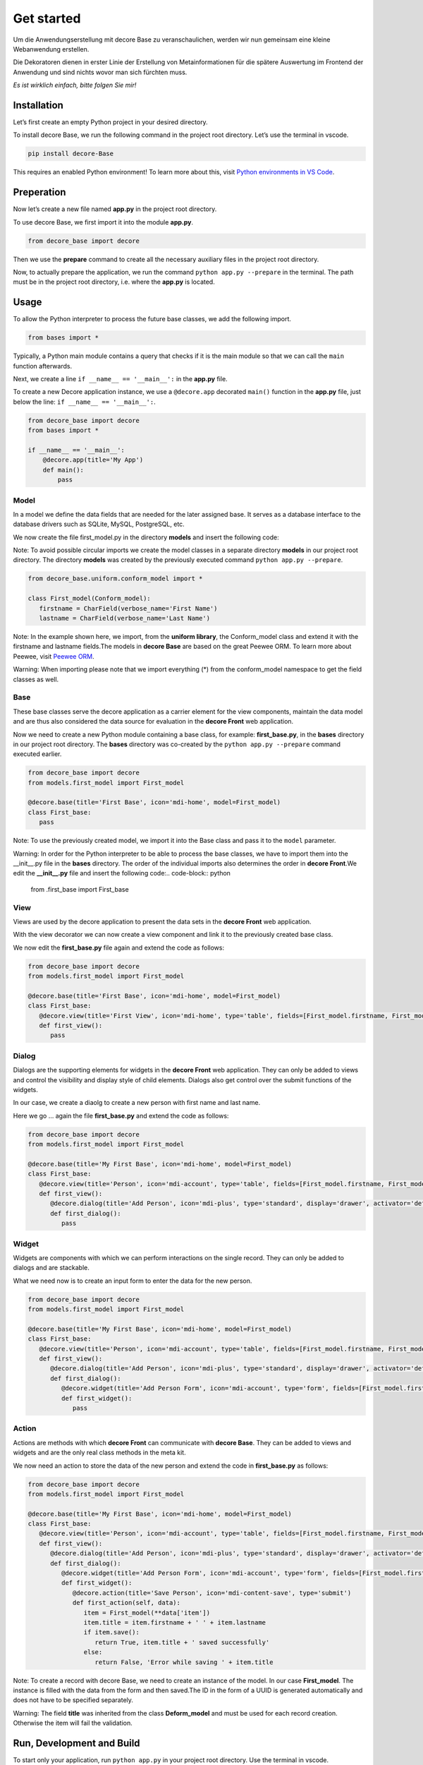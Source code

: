 
Get started
***********

Um die Anwendungserstellung mit decore Base zu veranschaulichen, werden wir nun gemeinsam eine kleine Webanwendung erstellen.

Die Dekoratoren dienen in erster Linie der Erstellung von Metainformationen für die spätere Auswertung im Frontend der Anwendung und sind nichts wovor man sich fürchten muss.

*Es ist wirklich einfach, bitte folgen Sie mir!*


Installation
============

Let’s first create an empty Python project in your desired directory.

To install decore Base, we run the following command in the project root directory. Let’s use the terminal in vscode.

.. code-block:: python

   pip install decore-Base

This requires an enabled Python environment! To learn more about this, visit `Python environments in VS Code <https://code.visualstudio.com/docs/python/environments>`_.


Preperation
===========

Now let’s create a new file named **app.py** in the project root directory.

To use decore Base, we first import it into the module **app.py**.

.. code-block:: python

   from decore_base import decore

Then we use the **prepare** command to create all the necessary auxiliary files in the project root directory.

Now, to actually prepare the application, we run the command ``python app.py --prepare`` in the terminal. The path must be in the project root directory, i.e. where the **app.py** is located.


Usage
=====

To allow the Python interpreter to process the future base classes, we add the following import.

.. code-block:: python

   from bases import *

Typically, a Python main module contains a query that checks if it is the main module so that we can call the ``main`` function afterwards.

Next, we create a line ``if __name__ == '__main__':`` in the **app.py** file.

To create a new Decore application instance, we use a ``@decore.app`` decorated ``main()`` function in the **app.py** file, just below the line: ``if __name__ == '__main__':``.

.. code-block:: python

   from decore_base import decore
   from bases import *

   if __name__ == '__main__':
       @decore.app(title='My App')
       def main():
           pass


Model
-----

In a model we define the data fields that are needed for the later assigned base. It serves as a database interface to the database drivers such as SQLite, MySQL, PostgreSQL, etc.

We now create the file first_model.py in the directory **models** and insert the following code:

Note: To avoid possible circular imports we create the model classes in a separate directory **models** in our project root directory. The directory **models** was created by the previously executed command ``python app.py --prepare``.

.. code-block:: python

   from decore_base.uniform.conform_model import *

   class First_model(Conform_model):
      firstname = CharField(verbose_name='First Name')
      lastname = CharField(verbose_name='Last Name')

Note: In the example shown here, we import, from the **uniform library**, the Conform_model class and extend it with the firstname and lastname fields.The models in **decore Base** are based on the great Peewee ORM. To learn more about Peewee, visit `Peewee ORM <http://docs.peewee-orm.com/en/latest/>`_.

Warning: When importing please note that we import everything (*) from the conform_model namespace to get the field classes as well.


Base
----

These base classes serve the decore application as a carrier element for the view components, maintain the data model and are thus also considered the data source for evaluation in the **decore Front** web application.

Now we need to create a new Python module containing a base class, for example: **first_base.py**, in the **bases** directory in our project root directory.
The **bases** directory was co-created by the ``python app.py --prepare`` command executed earlier.

.. code-block:: python

   from decore_base import decore
   from models.first_model import First_model

   @decore.base(title='First Base', icon='mdi-home', model=First_model)
   class First_base:
      pass

Note: To use the previously created model, we import it into the Base class and pass it to the ``model`` parameter.

Warning: In order for the Python interpreter to be able to process the base classes, we have to import them into the __init__.py file in the **bases** directory. The order of the individual imports also determines the order in **decore Front**.We edit the **__init__.py** file and insert the following code:.. code-block:: python

      from .first_base import First_base


View
----

Views are used by the decore application to present the data sets in the **decore Front** web application.

With the view decorator we can now create a view component and link it to the previously created base class.

We now edit the **first_base.py** file again and extend the code as follows:

.. code-block:: python

   from decore_base import decore
   from models.first_model import First_model

   @decore.base(title='First Base', icon='mdi-home', model=First_model)
   class First_base:
      @decore.view(title='First View', icon='mdi-home', type='table', fields=[First_model.firstname, First_model.lastname])
      def first_view():
         pass


Dialog
------

Dialogs are the supporting elements for widgets in the **decore Front** web application. They can only be added to views and control the visibility and display style of child elements. Dialogs also get control over the submit functions of the widgets.

In our case, we create a diaolg to create a new person with first name and last name.

Here we go … again the file **first_base.py** and extend the code as follows:

.. code-block:: python

   from decore_base import decore
   from models.first_model import First_model

   @decore.base(title='My First Base', icon='mdi-home', model=First_model)
   class First_base:
      @decore.view(title='Person', icon='mdi-account', type='table', fields=[First_model.firstname, First_model.lastname])
      def first_view():
         @decore.dialog(title='Add Person', icon='mdi-plus', type='standard', display='drawer', activator='default-menu')
         def first_dialog():
            pass


Widget
------

Widgets are components with which we can perform interactions on the single record. They can only be added to dialogs and are stackable.

What we need now is to create an input form to enter the data for the new person.

.. code-block:: python

   from decore_base import decore
   from models.first_model import First_model

   @decore.base(title='My First Base', icon='mdi-home', model=First_model)
   class First_base:
      @decore.view(title='Person', icon='mdi-account', type='table', fields=[First_model.firstname, First_model.lastname])
      def first_view():
         @decore.dialog(title='Add Person', icon='mdi-plus', type='standard', display='drawer', activator='default-menu')
         def first_dialog():
            @decore.widget(title='Add Person Form', icon='mdi-account', type='form', fields=[First_model.firstname, First_model.lastname])
            def first_widget():
               pass


Action
------

Actions are methods with which **decore Front** can communicate with **decore Base**. They can be added to views and widgets and are the only real class methods in the meta kit.

We now need an action to store the data of the new person and extend the code in **first_base.py** as follows:

.. code-block:: python

   from decore_base import decore
   from models.first_model import First_model

   @decore.base(title='My First Base', icon='mdi-home', model=First_model)
   class First_base:
      @decore.view(title='Person', icon='mdi-account', type='table', fields=[First_model.firstname, First_model.lastname])
      def first_view():
         @decore.dialog(title='Add Person', icon='mdi-plus', type='standard', display='drawer', activator='default-menu')
         def first_dialog():
            @decore.widget(title='Add Person Form', icon='mdi-account', type='form', fields=[First_model.firstname, First_model.lastname])
            def first_widget():
               @decore.action(title='Save Person', icon='mdi-content-save', type='submit')
               def first_action(self, data):
                  item = First_model(**data['item'])
                  item.title = item.firstname + ' ' + item.lastname
                  if item.save():
                     return True, item.title + ' saved successfully'
                  else:
                     return False, 'Error while saving ' + item.title

Note: To create a record with decore Base, we need to create an instance of the model. In our case **First_model**. The instance is filled with the data from the form and then saved.The ID in the form of a UUID is generated automatically and does not have to be specified separately.

Warning: The field **title** was inherited from the class **Deform_model** and must be used for each record creation. Otherwise the item will fail the validation.


Run, Development and Build
==========================

To start only your application, run ``python app.py`` in your project root directory. Use the terminal in vscode.

Open the browser and type ``http://localhost:5555``.


Development
-----------

To develop your application, use your debugger with the ``[dev] decore base development`` profile in vscode.

Open the browser and type ``http://localhost:5555``.


Build
-----

To build your application, run ``python app.py --build`` in your project root directory. Use the terminal in vscode.
